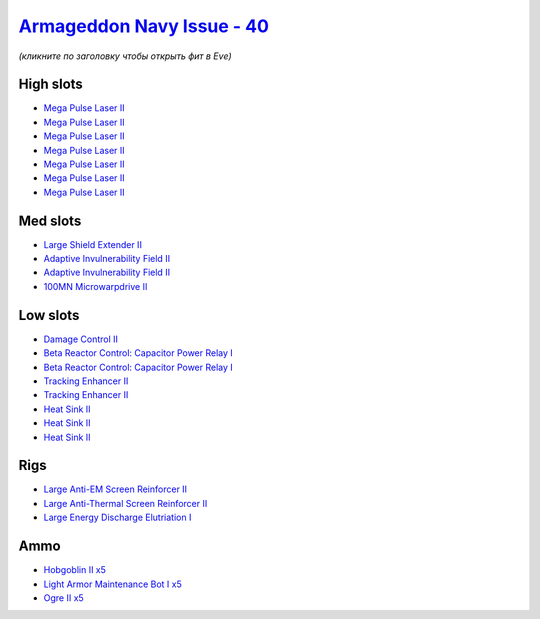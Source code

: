 .. This file is autogenerated by update-fits.py script
.. Use https://github.com/RAISA-Shield/raisa-shield.github.io/edit/source/eft/shield/40/armageddon-navy-issue.eft
.. to edit it.

`Armageddon Navy Issue - 40 <javascript:CCPEVE.showFitting('32305:2048;1:3841;1:26436;1:2281;2:26442;1:8173;2:2446;5:1999;2:25968;1:3057;7:12084;1:2456;5:2364;3:23711;5::');>`_
================================================================================================================================================================================

*(кликните по заголовку чтобы открыть фит в Eve)*

High slots
----------

- `Mega Pulse Laser II <javascript:CCPEVE.showInfo(3057)>`_
- `Mega Pulse Laser II <javascript:CCPEVE.showInfo(3057)>`_
- `Mega Pulse Laser II <javascript:CCPEVE.showInfo(3057)>`_
- `Mega Pulse Laser II <javascript:CCPEVE.showInfo(3057)>`_
- `Mega Pulse Laser II <javascript:CCPEVE.showInfo(3057)>`_
- `Mega Pulse Laser II <javascript:CCPEVE.showInfo(3057)>`_
- `Mega Pulse Laser II <javascript:CCPEVE.showInfo(3057)>`_

Med slots
---------

- `Large Shield Extender II <javascript:CCPEVE.showInfo(3841)>`_
- `Adaptive Invulnerability Field II <javascript:CCPEVE.showInfo(2281)>`_
- `Adaptive Invulnerability Field II <javascript:CCPEVE.showInfo(2281)>`_
- `100MN Microwarpdrive II <javascript:CCPEVE.showInfo(12084)>`_

Low slots
---------

- `Damage Control II <javascript:CCPEVE.showInfo(2048)>`_
- `Beta Reactor Control: Capacitor Power Relay I <javascript:CCPEVE.showInfo(8173)>`_
- `Beta Reactor Control: Capacitor Power Relay I <javascript:CCPEVE.showInfo(8173)>`_
- `Tracking Enhancer II <javascript:CCPEVE.showInfo(1999)>`_
- `Tracking Enhancer II <javascript:CCPEVE.showInfo(1999)>`_
- `Heat Sink II <javascript:CCPEVE.showInfo(2364)>`_
- `Heat Sink II <javascript:CCPEVE.showInfo(2364)>`_
- `Heat Sink II <javascript:CCPEVE.showInfo(2364)>`_

Rigs
----

- `Large Anti-EM Screen Reinforcer II <javascript:CCPEVE.showInfo(26436)>`_
- `Large Anti-Thermal Screen Reinforcer II <javascript:CCPEVE.showInfo(26442)>`_
- `Large Energy Discharge Elutriation I <javascript:CCPEVE.showInfo(25968)>`_

Ammo
----

- `Hobgoblin II x5 <javascript:CCPEVE.showInfo(2456)>`_
- `Light Armor Maintenance Bot I x5 <javascript:CCPEVE.showInfo(23711)>`_
- `Ogre II x5 <javascript:CCPEVE.showInfo(2446)>`_

